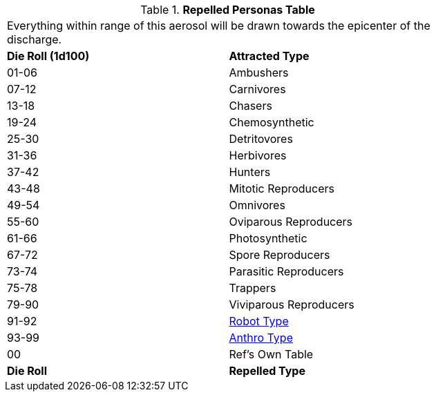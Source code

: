// Table 45.7 Attracted Personas
.*Repelled Personas Table*
[width="75%",cols="^,<",frame="all", stripes="even"]
|===
2+<|Everything within range of this aerosol will be drawn towards the epicenter of the discharge.
s|Die Roll (1d100)
s|Attracted Type

|01-06
|Ambushers

|07-12
|Carnivores

|13-18
|Chasers

|19-24
|Chemosynthetic

|25-30
|Detritovores

|31-36
|Herbivores

|37-42
|Hunters

|43-48
|Mitotic Reproducers

|49-54
|Omnivores

|55-60
|Oviparous Reproducers

|61-66
|Photosynthetic

|67-72
|Spore Reproducers

|73-74
|Parasitic Reproducers

|75-78
|Trappers

|79-90
|Viviparous Reproducers

|91-92
|xref:i-persona_creation:CH11_Referee_Personas_Robot.adoc#_robot_rp_type[Robot Type]

|93-99
|xref:i-persona_creation:CH11_Referee_Personas_Anthro.adoc#_anthro_rp_type[Anthro Type]

|00
|Ref's Own Table

s|Die Roll
s|Repelled Type
|===
